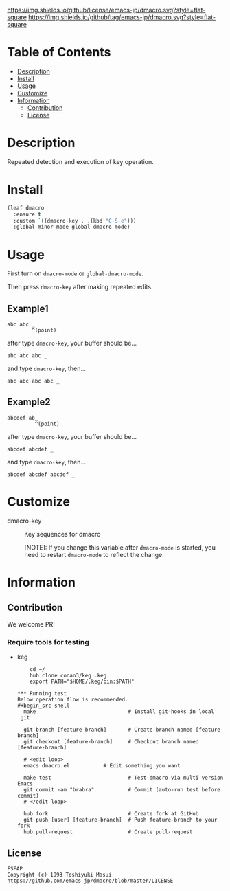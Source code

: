#+date: <2020-07-08 Wed>

[[https://github.com/emacs-jp/dmacro][./images/dmacro-header.png]]
[[https://github.com/emacs-jp/dmacro/blob/master/LICENSE][https://img.shields.io/github/license/emacs-jp/dmacro.svg?style=flat-square]]
[[https://github.com/emacs-jp/dmacro/releases][https://img.shields.io/github/tag/emacs-jp/dmacro.svg?style=flat-square]]
[[https://github.com/emacs-jp/dmacro/actions][https://github.com/emacs-jp/dmacro/workflows/Main%20workflow/badge.svg]]

* Table of Contents
- [[#description][Description]]
- [[#install][Install]]
- [[#usage][Usage]]
- [[#customize][Customize]]
- [[#information][Information]]
  - [[#contribution][Contribution]]
  - [[#license][License]]
  
* Description
[[./images/dmacro-demo.gif]]

Repeated detection and execution of key operation.

* Install
#+begin_src emacs-lisp
  (leaf dmacro
    :ensure t
    :custom `((dmacro-key . ,(kbd "C-S-e")))
    :global-minor-mode global-dmacro-mode)
#+end_src

* Usage
First turn on =dmacro-mode= or =global-dmacro-mode=.

Then press =dmacro-key= after making repeated edits.

** Example1
#+begin_src fundamental
  abc abc _
          ^(point)
#+end_src

after type =dmacro-key=, your buffer should be...

#+begin_src fundamental
  abc abc abc _ 
#+end_src

and type =dmacro-key=, then...

#+begin_src fundamental
  abc abc abc abc _ 
#+end_src

** Example2
#+begin_src fundamental
abcdef ab_
         ^(point)
#+end_src

after type =dmacro-key=, your buffer should be...

#+begin_src fundamental
  abcdef abcdef _ 
#+end_src

and type =dmacro-key=, then...

#+begin_src fundamental
  abcdef abcdef abcdef _ 
#+end_src

* Customize
- dmacro-key :: Key sequences for dmacro

  [NOTE]: If you change this variable after =dmacro-mode= is
  started, you need to restart =dmacro-mode= to reflect the change.

* Information
** Contribution
We welcome PR!

*** Require tools for testing
- keg
  #+begin_src shell
    cd ~/
    hub clone conao3/keg .keg
    export PATH="$HOME/.keg/bin:$PATH"

*** Running test
Below operation flow is recommended.
#+begin_src shell
  make                              # Install git-hooks in local .git

  git branch [feature-branch]       # Create branch named [feature-branch]
  git checkout [feature-branch]     # Checkout branch named [feature-branch]

  # <edit loop>
  emacs dmacro.el           # Edit something you want

  make test                         # Test dmacro via multi version Emacs
  git commit -am "brabra"           # Commit (auto-run test before commit)
  # </edit loop>

  hub fork                          # Create fork at GitHub
  git push [user] [feature-branch]  # Push feature-branch to your fork
  hub pull-request                  # Create pull-request
#+end_src

** License
#+begin_example
  FSFAP
  Copyright (c) 1993 Toshiyuki Masui
  https://github.com/emacs-jp/dmacro/blob/master/LICENSE
#+end_example
